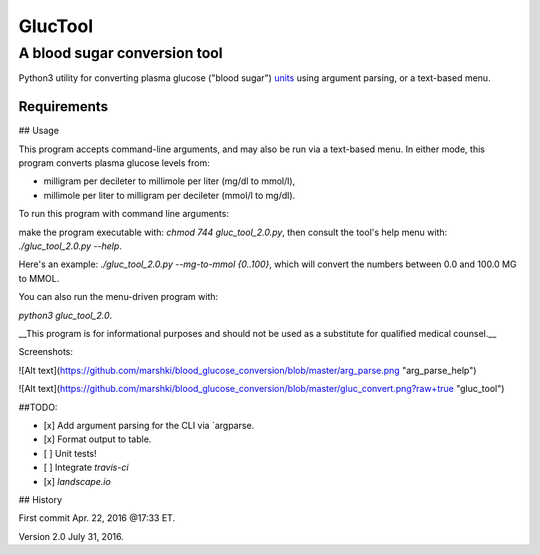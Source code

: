 ========
GlucTool
========
A blood sugar conversion tool 
-----------------------------
Python3 utility for converting plasma glucose ("blood sugar") units_ using argument parsing, or a text-based menu.
 
.. _units: https://en.wikipedia.org/wiki/Blood_sugar#Units

.. image:: https://landscape.io/github/marshki/blood_glucose_conversion/master/landscape.svg?style=flat
   :target: https://landscape.io/github/marshki/blood_glucose_conversion/master
   :alt: Code Health

.. image:: https://requires.io/github/marshki/blood_glucose_conversion/requirements.svg?branch=master
   :target: https://requires.io/github/marshki/blood_glucose_conversion/requirements/?branch=master
   :alt: Requirements Status

Requirements
~~~~~~~~~~~~
.. highlight:: 

	pip3 install argparse


 
## Usage

This program accepts command-line arguments, and may also be run via a text-based menu. 
In either mode, this program converts plasma glucose levels from: 

* milligram per decileter to millimole per liter (mg/dl to mmol/l),	

* millimole per liter to milligram per decileter (mmol/l to mg/dl). 

To run this program with command line arguments: 

make the program executable with: `chmod 744 gluc_tool_2.0.py`, 
then consult the tool's help menu with: `./gluc_tool_2.0.py --help`.

Here's an  example: `./gluc_tool_2.0.py --mg-to-mmol {0..100}`, which will convert the numbers between 0.0 and 100.0 MG to MMOL.    

You can also run the menu-driven program with: 

`python3 gluc_tool_2.0`. 

 
__This program is for informational purposes and should not be used as a substitute for qualified medical counsel.__

Screenshots: 

![Alt text](https://github.com/marshki/blood_glucose_conversion/blob/master/arg_parse.png "arg_parse_help")

![Alt text](https://github.com/marshki/blood_glucose_conversion/blob/master/gluc_convert.png?raw+true "gluc_tool")

##TODO: 

- [x] Add argument parsing for the CLI via `argparse.
- [x] Format output to table.
- [ ] Unit tests! 
- [ ] Integrate `travis-ci` 
- [x] `landscape.io` 
 
## History 

First commit Apr. 22, 2016 @17:33 ET.

Version 2.0 July 31, 2016. 

